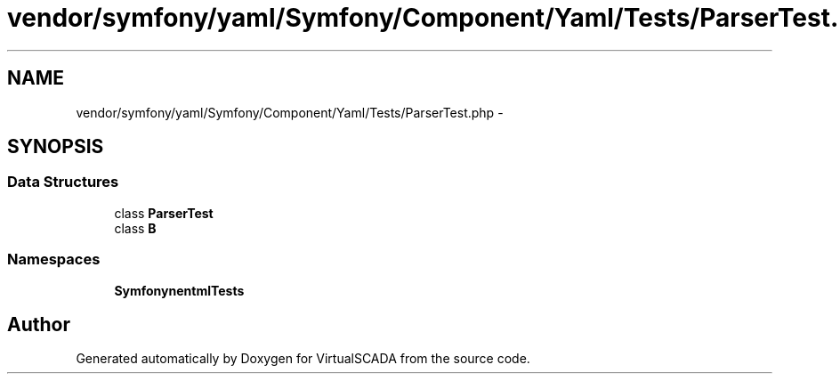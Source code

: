.TH "vendor/symfony/yaml/Symfony/Component/Yaml/Tests/ParserTest.php" 3 "Tue Apr 14 2015" "Version 1.0" "VirtualSCADA" \" -*- nroff -*-
.ad l
.nh
.SH NAME
vendor/symfony/yaml/Symfony/Component/Yaml/Tests/ParserTest.php \- 
.SH SYNOPSIS
.br
.PP
.SS "Data Structures"

.in +1c
.ti -1c
.RI "class \fBParserTest\fP"
.br
.ti -1c
.RI "class \fBB\fP"
.br
.in -1c
.SS "Namespaces"

.in +1c
.ti -1c
.RI " \fBSymfony\\Component\\Yaml\\Tests\fP"
.br
.in -1c
.SH "Author"
.PP 
Generated automatically by Doxygen for VirtualSCADA from the source code\&.

